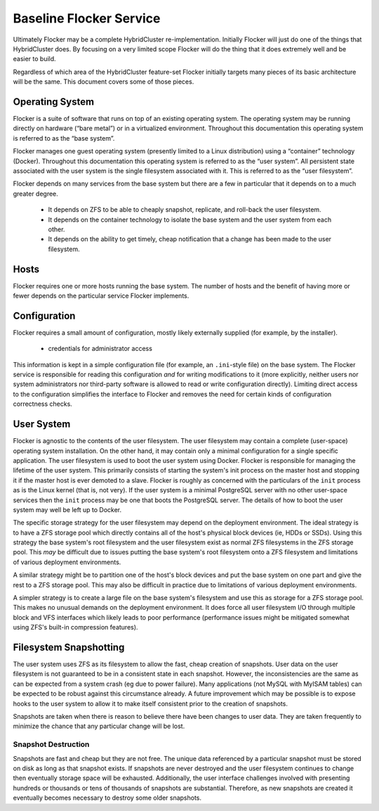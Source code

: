 Baseline Flocker Service
------------------------

Ultimately Flocker may be a complete HybridCluster re-implementation.
Initially Flocker will just do one of the things that HybridCluster does.
By focusing on a very limited scope Flocker will do the thing that it does extremely well and be easier to build.

Regardless of which area of the HybridCluster feature-set Flocker initially targets many pieces of its basic architecture will be the same.
This document covers some of those pieces.

Operating System
================

Flocker is a suite of software that runs on top of an existing operating system.
The operating system may be running directly on hardware (“bare metal”) or in a virtualized environment.
Throughout this documentation this operating system is referred to as the “base system”.

Flocker manages one guest operating system (presently limited to a Linux distribution) using a “container” technology (Docker).
Throughout this documentation this operating system is referred to as the “user system”.
All persistent state associated with the user system is the single filesystem associated with it.
This is referred to as the “user filesystem”.

Flocker depends on many services from the base system but there are a few in particular that it depends on to a much greater degree.

  * It depends on ZFS to be able to cheaply snapshot, replicate, and roll-back the user filesystem.
  * It depends on the container technology to isolate the base system and the user system from each other.
  * It depends on the ability to get timely, cheap notification that a change has been made to the user filesystem.


Hosts
=====

Flocker requires one or more hosts running the base system.
The number of hosts and the benefit of having more or fewer depends on the particular service Flocker implements.


Configuration
=============

Flocker requires a small amount of configuration, mostly likely externally supplied (for example, by the installer).

  * credentials for administrator access

This information is kept in a simple configuration file (for example, an ``.ini``\ -style file) on the base system.
The Flocker service is responsible for reading this configuration *and* for writing modifications to it
(more explicitly, neither users nor system administrators nor third-party software is allowed to read or write configuration directly).
Limiting direct access to the configuration simplifies the interface to Flocker and removes the need for certain kinds of configuration correctness checks.


User System
===========

Flocker is agnostic to the contents of the user filesystem.
The user filesystem may contain a complete (user-space) operating system installation.
On the other hand, it may contain only a minimal configuration for a single specific application.
The user filesystem is used to boot the user system using Docker.
Flocker is responsible for managing the lifetime of the user system.
This primarily consists of starting the system's init process on the master host and stopping it if the master host is ever demoted to a slave.
Flocker is roughly as concerned with the particulars of the ``init`` process as is the Linux kernel (that is, not very).
If the user system is a minimal PostgreSQL server with no other user-space services then the ``init`` process may be one that boots the PostgreSQL server.
The details of how to boot the user system may well be left up to Docker.

The specific storage strategy for the user filesystem may depend on the deployment environment.
The ideal strategy is to have a ZFS storage pool which directly contains all of the host's physical block devices (ie, HDDs or SSDs).
Using this strategy the base system's root filesystem and the user filesystem exist as normal ZFS filesystems in the ZFS storage pool.
This *may* be difficult due to issues putting the base system's root filesystem onto a ZFS filesystem and limitations of various deployment environments.

A similar strategy might be to partition one of the host's block devices and put the base system on one part and give the rest to a ZFS storage pool.
This may also be difficult in practice due to limitations of various deployment environments.

A simpler strategy is to create a large file on the base system's filesystem and use this as storage for a ZFS storage pool.
This makes no unusual demands on the deployment environment.
It does force all user filesystem I/O through multiple block and VFS interfaces which likely leads to poor performance
(performance issues might be mitigated somewhat using ZFS's built-in compression features).


Filesystem Snapshotting
=======================

The user system uses ZFS as its filesystem to allow the fast, cheap creation of snapshots.
User data on the user filesystem is not guaranteed to be in a consistent state in each snapshot.
However, the inconsistencies are the same as can be expected from a system crash (eg due to power failure).
Many applications (not MySQL with MyISAM tables) can be expected to be robust against this circumstance already.
A future improvement which may be possible is to expose hooks to the user system to allow it to make itself consistent prior to the creation of snapshots.

Snapshots are taken when there is reason to believe there have been changes to user data.
They are taken frequently to minimize the chance that any particular change will be lost.


Snapshot Destruction
^^^^^^^^^^^^^^^^^^^^

Snapshots are fast and cheap but they are not free.
The unique data referenced by a particular snapshot must be stored on disk as long as that snapshot exists.
If snapshots are never destroyed and the user filesystem continues to change then eventually storage space will be exhausted.
Additionally, the user interface challenges involved with presenting hundreds or thousands or tens of thousands of snapshots are substantial.
Therefore, as new snapshots are created it eventually becomes necessary to destroy some older snapshots.
